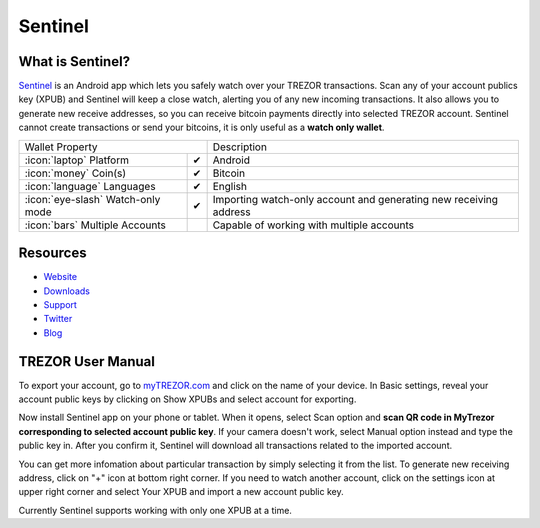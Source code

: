 Sentinel
========

.. image:: images/sentinel_logo.png


What is Sentinel?
-------------------------

`Sentinel <http://samouraiwallet.com/sentinel/index.html>`_ is an Android app which lets you safely watch over your TREZOR transactions.
Scan any of your account publics key (XPUB) and Sentinel will keep a close watch, alerting you of any new incoming transactions.
It also allows you to generate new receive addresses, so you can receive bitcoin payments directly into selected TREZOR account.
Sentinel cannot create transactions or send your bitcoins, it is only useful as a **watch only wallet**.

=================================================== =================== ===========================================================================================================
Wallet Property                                                         Description
----------------------------------------------------------------------- -----------------------------------------------------------------------------------------------------------
:icon:`laptop` Platform                 			✔                   Android
:icon:`money` Coin(s)                   			✔                   Bitcoin
:icon:`language` Languages                          ✔                   English                   
:icon:`eye-slash` Watch-only mode                   ✔                   Importing watch-only account and generating new receiving address
:icon:`bars` Multiple Accounts           								Capable of working with multiple accounts
=================================================== =================== ===========================================================================================================

Resources
---------

- `Website <http://samouraiwallet.com/sentinel/index.html>`_
- `Downloads <https://play.google.com/store/apps/details?id=com.samourai.sentinel>`_
- `Support <mailto:wallet@samouraiwallet.com>`_
- `Twitter <https://twitter.com/samouraiwallet>`_
- `Blog <http://blog.samouraiwallet.com>`_

TREZOR User Manual
------------------

To export your account, go to `myTREZOR.com <https://mytrezor.com>`_ and click on the name of your device.
In Basic settings, reveal your account public keys by clicking on Show XPUBs and select account for exporting.

.. image:: images/coinsimple-mytrezor01.png

Now install Sentinel app on your phone or tablet. When it opens, select Scan option and **scan QR code in MyTrezor corresponding to selected account public key**.
If your camera doesn't work, select Manual option instead and type the public key in. After you confirm it, Sentinel will download all transactions
related to the imported account.

.. image:: images/sentinel01.png

You can get more infomation about particular transaction by simply selecting it from the list. To generate new receiving address, click on "+" icon at bottom right corner.
If you need to watch another account, click on the settings icon at upper right corner and select Your XPUB and import a new account public key. 

Currently Sentinel supports working with only one XPUB at a time.
